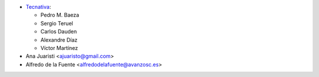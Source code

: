* `Tecnativa <https://www.tecnativa.com>`_:

  * Pedro M. Baeza
  * Sergio Teruel
  * Carlos Dauden
  * Alexandre Díaz
  * Víctor Martínez

* Ana Juaristi <ajuaristo@gmail.com>
* Alfredo de la Fuente <alfredodelafuente@avanzosc.es>
